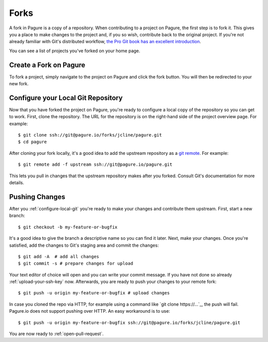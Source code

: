 
.. _forks:

Forks
=====
A fork in Pagure is a copy of a repository. When contributing to a project on
Pagure, the first step is to fork it. This gives you a place to make changes
to the project and, if you so wish, contribute back to the original project.
If you're not already familiar with Git's distributed workflow,
`the Pro Git book has an excellent introduction
<https://git-scm.com/book/en/v2/Distributed-Git-Distributed-Workflows>`_.

You can see a list of projects you've forked on your home page.


.. _create-fork:

Create a Fork on Pagure
-----------------------
To fork a project, simply navigate to the project on Pagure and click
the fork button. You will then be redirected to your new fork.


.. _configure-local-git:

Configure your Local Git Repository
-----------------------------------
Now that you have forked the project on Pagure, you're ready to configure a
local copy of the repository so you can get to work. First, clone the
repository. The URL for the repository is on the right-hand side of the
project overview page. For example::

    $ git clone ssh://git@pagure.io/forks/jcline/pagure.git
    $ cd pagure

After cloning your fork locally, it's a good idea to add the upstream
repository as a `git remote <https://git-scm.com/docs/git-remote>`_. For
example::

    $ git remote add -f upstream ssh://git@pagure.io/pagure.git

This lets you pull in changes that the upstream repository makes after you
forked. Consult Git's documentation for more details.


Pushing Changes
---------------
After you :ref:`configure-local-git` you're ready to make your changes and
contribute them upstream. First, start a new branch::

    $ git checkout -b my-feature-or-bugfix

It's a good idea to give the branch a descriptive name so you can find it later.
Next, make your changes. Once you're satisfied, add the changes to Git's staging
area and commit the changes::

    $ git add -A  # add all changes
    $ git commit -s # prepare changes for upload

Your text editor of choice will open and you can write your commit message.
If you have not done so already :ref:`upload-your-ssh-key` now.
Afterwards, you are ready to push your changes to your remote fork::

    $ git push -u origin my-feature-or-bugfix # upload changes

In case you cloned the repo via HTTP, for example using a command like `git
clone https://...`_, the push will fail. Pagure.io does not support pushing
over HTTP. An easy workaround is to use::

    $ git push -u origin my-feature-or-bugfix ssh://git@pagure.io/forks/jcline/pagure.git

You are now ready to :ref:`open-pull-request`.
